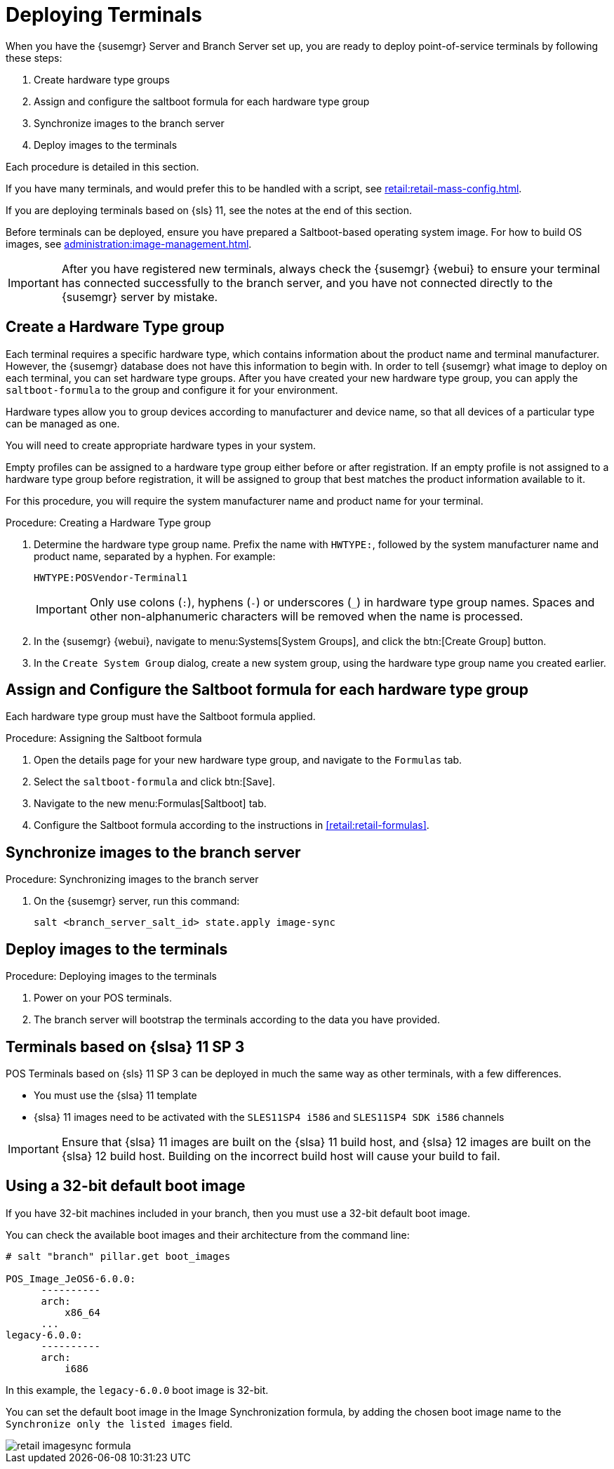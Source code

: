 [[retail.deploy_terminals]]
= Deploying Terminals


When you have the {susemgr} Server and Branch Server set up, you are ready to deploy point-of-service terminals by following these steps:

. Create hardware type groups
. Assign and configure the saltboot formula for each hardware type group
. Synchronize images to the branch server
. Deploy images to the terminals

Each procedure is detailed in this section.

If you have many terminals, and would prefer this to be handled with a script, see xref:retail:retail-mass-config.adoc[].

If you are deploying terminals based on {sls}{nbsp}11, see the notes at the end of this section.

Before terminals can be deployed, ensure you have prepared a Saltboot-based operating system image.
For how to build OS images, see xref:administration:image-management.adoc[].

[IMPORTANT]
====
After you have registered new terminals, always check the {susemgr} {webui} to ensure your terminal has connected successfully to the branch server, and you have not connected directly to the {susemgr} server by mistake.
====

== Create a Hardware Type group

Each terminal requires a specific hardware type, which contains information about the product name and terminal manufacturer.
However, the {susemgr} database does not have this information to begin with.
In order to tell {susemgr} what image to deploy on each terminal, you can set hardware type groups.
After you have created your new hardware type group, you can apply the [systemitem]``saltboot-formula`` to the group and configure it for your environment.

Hardware types allow you to group devices according to manufacturer and device name, so that all devices of a particular type can be managed as one.

You will need to create appropriate hardware types in your system.

Empty profiles can be assigned to a hardware type group either before or after registration.
If an empty profile is not assigned to a hardware type group before registration, it will be assigned to group that best matches the product information available to it.

For this procedure, you will require the system manufacturer name and product name for your terminal.

.Procedure: Creating a Hardware Type group

. Determine the hardware type group name.
Prefix the name with [systemitem]``HWTYPE:``, followed by the system manufacturer name and product name, separated by a hyphen.
For example:
+
----
HWTYPE:POSVendor-Terminal1
----
+
[IMPORTANT]
====
Only use colons (``:``), hyphens (``-``) or underscores (``_``) in hardware type group names.
Spaces and other non-alphanumeric characters will be removed when the name is processed.
====
+
. In the {susemgr} {webui}, navigate to menu:Systems[System Groups], and click the btn:[Create Group] button.
. In the [guimenu]``Create System Group`` dialog, create a new system group, using the hardware type group name you created earlier.


== Assign and Configure the Saltboot formula for each hardware type group

Each hardware type group must have the Saltboot formula applied.

.Procedure: Assigning the Saltboot formula

. Open the details page for your new hardware type group, and navigate to the [guimenu]``Formulas`` tab.
. Select the [systemitem]``saltboot-formula`` and click btn:[Save].
. Navigate to the new menu:Formulas[Saltboot] tab.
. Configure the Saltboot formula according to the instructions in xref:retail:retail-formulas[].


== Synchronize images to the branch server

.Procedure: Synchronizing images to the branch server

. On the {susemgr} server, run this command:
+
----
salt <branch_server_salt_id> state.apply image-sync
----

== Deploy images to the terminals

.Procedure: Deploying images to the terminals

. Power on your POS terminals.
. The branch server will bootstrap the terminals according to the data you have provided.


== Terminals based on {slsa}{nbsp}11 SP{nbsp}3

POS Terminals based on {sls}{nbsp}11 SP{nbsp}3 can be deployed in much the same way as other terminals, with a few differences.

* You must use the {slsa}{nbsp}11 template
* {slsa}{nbsp}11 images need to be activated with the [systemitem]``SLES11SP4 i586`` and [systemitem]``SLES11SP4 SDK i586`` channels

[IMPORTANT]
====
Ensure that {slsa}{nbsp}11 images are built on the {slsa}{nbsp}11 build host, and {slsa}{nbsp}12 images are built on the {slsa}{nbsp}12 build host.
Building on the incorrect build host will cause your build to fail.
====



== Using a 32-bit default boot image

If you have 32-bit machines included in your branch, then you must use a 32-bit default boot image.

You can check the available boot images and their architecture from the command line:

----
# salt "branch" pillar.get boot_images

POS_Image_JeOS6-6.0.0:
      ----------
      arch:
          x86_64
      ...
legacy-6.0.0:
      ----------
      arch:
          i686
----

In this example, the [systemitem]``legacy-6.0.0`` boot image is 32-bit.

You can set the default boot image in the Image Synchronization formula, by adding the chosen boot image name to the [guimenu]``Synchronize only the listed images`` field.

image::retail_imagesync_formula.png[scaledwidth=80%]
